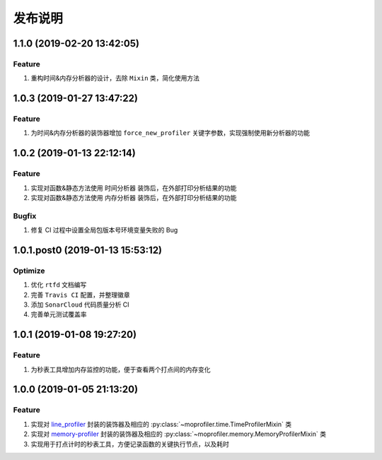 .. _develop-release:

========
发布说明
========

1.1.0 (2019-02-20 13:42:05)
---------------------------

Feature
~~~~~~~

#. 重构时间&内存分析器的设计，去除 ``Mixin`` 类，简化使用方法


1.0.3 (2019-01-27 13:47:22)
---------------------------

Feature
~~~~~~~

#. 为时间&内存分析器的装饰器增加 ``force_new_profiler`` 关键字参数，实现强制使用新分析器的功能


1.0.2 (2019-01-13 22:12:14)
---------------------------

Feature
~~~~~~~

#. 实现对函数&静态方法使用 ``时间分析器`` 装饰后，在外部打印分析结果的功能
#. 实现对函数&静态方法使用 ``内存分析器`` 装饰后，在外部打印分析结果的功能

Bugfix
~~~~~~

#. 修复 CI 过程中设置全局包版本号环境变量失败的 Bug


1.0.1.post0 (2019-01-13 15:53:12)
---------------------------------

Optimize
~~~~~~~~

#. 优化 ``rtfd`` 文档编写
#. 完善 ``Travis CI`` 配置，并整理徽章
#. 添加 ``SonarCloud`` 代码质量分析 CI
#. 完善单元测试覆盖率


1.0.1 (2019-01-08 19:27:20)
---------------------------

Feature
~~~~~~~

#. 为秒表工具增加内存监控的功能，便于查看两个打点间的内存变化


1.0.0 (2019-01-05 21:13:20)
---------------------------

Feature
~~~~~~~

#. 实现对 `line_profiler`_ 封装的装饰器及相应的 :py:class:`~moprofiler.time.TimeProfilerMixin` 类
#. 实现对 `memory-profiler`_ 封装的装饰器及相应的 :py:class:`~moprofiler.memory.MemoryProfilerMixin` 类
#. 实现用于打点计时的秒表工具，方便记录函数的关键执行节点，以及耗时


.. _line_profiler: https://github.com/rkern/line_profiler
.. _memory-profiler: https://github.com/pythonprofilers/memory_profiler
